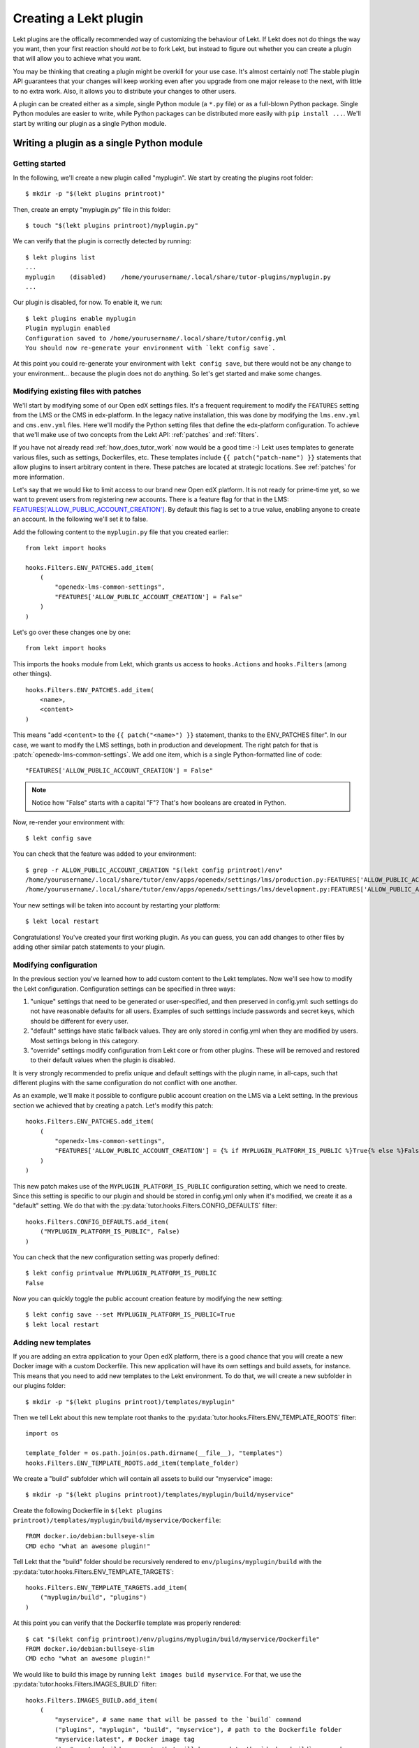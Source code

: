.. _plugin_development_tutorial:

=======================
Creating a Lekt plugin
=======================

Lekt plugins are the offically recommended way of customizing the behaviour of Lekt. If Lekt does not do things the way you want, then your first reaction should *not* be to fork Lekt, but instead to figure out whether you can create a plugin that will allow you to achieve what you want.

You may be thinking that creating a plugin might be overkill for your use case. It's almost certainly not! The stable plugin API guarantees that your changes will keep working even after you upgrade from one major release to the next, with little to no extra work. Also, it allows you to distribute your changes to other users.

A plugin can be created either as a simple, single Python module (a ``*.py`` file) or as a full-blown Python package. Single Python modules are easier to write, while Python packages can be distributed more easily with ``pip install ...``. We'll start by writing our plugin as a single Python module.

Writing a plugin as a single Python module
==========================================

Getting started
---------------

In the following, we'll create a new plugin called "myplugin". We start by creating the plugins root folder::

    $ mkdir -p "$(lekt plugins printroot)"

Then, create an empty "myplugin.py" file in this folder::

    $ touch "$(lekt plugins printroot)/myplugin.py"

We can verify that the plugin is correctly detected by running::

    $ lekt plugins list
    ...
    myplugin    (disabled)    /home/yourusername/.local/share/tutor-plugins/myplugin.py
    ...

Our plugin is disabled, for now. To enable it, we run::

    $ lekt plugins enable myplugin
    Plugin myplugin enabled
    Configuration saved to /home/yourusername/.local/share/tutor/config.yml
    You should now re-generate your environment with `lekt config save`.

At this point you could re-generate your environment with ``lekt config save``, but there would not be any change to your environment... because the plugin does not do anything. So let's get started and make some changes.

Modifying existing files with patches
-------------------------------------

We'll start by modifying some of our Open edX settings files. It's a frequent requirement to modify the ``FEATURES`` setting from the LMS or the CMS in edx-platform. In the legacy native installation, this was done by modifying the ``lms.env.yml`` and ``cms.env.yml`` files. Here we'll modify the Python setting files that define the edx-platform configuration. To achieve that we'll make use of two concepts from the Lekt API: :ref:`patches` and :ref:`filters`.

If you have not already read :ref:`how_does_tutor_work` now would be a good time :-) Lekt uses templates to generate various files, such as settings, Dockerfiles, etc. These templates include ``{{ patch("patch-name") }}`` statements that allow plugins to insert arbitrary content in there. These patches are located at strategic locations. See :ref:`patches` for more information.

Let's say that we would like to limit access to our brand new Open edX platform. It is not ready for prime-time yet, so we want to prevent users from registering new accounts. There is a feature flag for that in the LMS: `FEATURES['ALLOW_PUBLIC_ACCOUNT_CREATION'] <https://edx.readthedocs.io/projects/edx-platform-technical/en/latest/featuretoggles.html#featuretoggle-FEATURES['ALLOW_PUBLIC_ACCOUNT_CREATION']>`__. By default this flag is set to a true value, enabling anyone to create an account. In the following we'll set it to false.

Add the following content to the ``myplugin.py`` file that you created earlier::

    from lekt import hooks

    hooks.Filters.ENV_PATCHES.add_item(
        (
            "openedx-lms-common-settings",
            "FEATURES['ALLOW_PUBLIC_ACCOUNT_CREATION'] = False"
        )
    )

Let's go over these changes one by one::

    from lekt import hooks

This imports the ``hooks`` module from Lekt, which grants us access to ``hooks.Actions`` and ``hooks.Filters`` (among other things).

::

    hooks.Filters.ENV_PATCHES.add_item(
        <name>,
        <content>
    )

This means "add ``<content>`` to the ``{{ patch("<name>") }}`` statement, thanks to the  ENV_PATCHES filter". In our case, we want to modify the LMS settings, both in production and development. The right patch for that is :patch:`openedx-lms-common-settings`. We add one item, which is a single Python-formatted line of code::

    "FEATURES['ALLOW_PUBLIC_ACCOUNT_CREATION'] = False"

.. note:: Notice how "False" starts with a capital "F"? That's how booleans are created in Python.

Now, re-render your environment with::

    $ lekt config save

You can check that the feature was added to your environment::

    $ grep -r ALLOW_PUBLIC_ACCOUNT_CREATION "$(lekt config printroot)/env"
    /home/yourusername/.local/share/tutor/env/apps/openedx/settings/lms/production.py:FEATURES['ALLOW_PUBLIC_ACCOUNT_CREATION'] = False
    /home/yourusername/.local/share/tutor/env/apps/openedx/settings/lms/development.py:FEATURES['ALLOW_PUBLIC_ACCOUNT_CREATION'] = False

Your new settings will be taken into account by restarting your platform::

    $ lekt local restart

Congratulations! You've created your first working plugin. As you can guess, you can add changes to other files by adding other similar patch statements to your plugin.

Modifying configuration
-----------------------

In the previous section you've learned how to add custom content to the Lekt templates. Now we'll see how to modify the Lekt configuration. Configuration settings can be specified in three ways:

1. "unique" settings that need to be generated or user-specified, and then preserved in config.yml: such settings do not have reasonable defaults for all users. Examples of such setttings include passwords and secret keys, which should be different for every user.
2. "default" settings have static fallback values. They are only stored in config.yml when they are modified by users. Most settings belong in this category.
3. "override" settings modify configuration from Lekt core or from other plugins. These will be removed and restored to their default values when the plugin is disabled.

It is very strongly recommended to prefix unique and default settings with the plugin name, in all-caps, such that different plugins with the same configuration do not conflict with one another.

As an example, we'll make it possible to configure public account creation on the LMS via a Lekt setting. In the previous section we achieved that by creating a patch. Let's modify this patch::

    hooks.Filters.ENV_PATCHES.add_item(
        (
            "openedx-lms-common-settings",
            "FEATURES['ALLOW_PUBLIC_ACCOUNT_CREATION'] = {% if MYPLUGIN_PLATFORM_IS_PUBLIC %}True{% else %}False{% endif %}",
        )
    )

This new patch makes use of the ``MYPLUGIN_PLATFORM_IS_PUBLIC`` configuration setting, which we need to create. Since this setting is specific to our plugin and should be stored in config.yml only when it's modified, we create it as a "default" setting. We do that with the :py:data:`tutor.hooks.Filters.CONFIG_DEFAULTS` filter::

    hooks.Filters.CONFIG_DEFAULTS.add_item(
        ("MYPLUGIN_PLATFORM_IS_PUBLIC", False)
    )

You can check that the new configuration setting was properly defined::

    $ lekt config printvalue MYPLUGIN_PLATFORM_IS_PUBLIC
    False

Now you can quickly toggle the public account creation feature by modifying the new setting::

    $ lekt config save --set MYPLUGIN_PLATFORM_IS_PUBLIC=True
    $ lekt local restart


Adding new templates
--------------------

If you are adding an extra application to your Open edX platform, there is a good chance that you will create a new Docker image with a custom Dockerfile. This new application will have its own settings and build assets, for instance. This means that you need to add new templates to the Lekt environment. To do that, we will create a new subfolder in our plugins folder::

    $ mkdir -p "$(lekt plugins printroot)/templates/myplugin"

Then we tell Lekt about this new template root thanks to the :py:data:`tutor.hooks.Filters.ENV_TEMPLATE_ROOTS` filter::

    import os

    template_folder = os.path.join(os.path.dirname(__file__), "templates")
    hooks.Filters.ENV_TEMPLATE_ROOTS.add_item(template_folder)

We create a "build" subfolder which will contain all assets to build our "myservice" image::

    $ mkdir -p "$(lekt plugins printroot)/templates/myplugin/build/myservice"

Create the following Dockerfile in ``$(lekt plugins printroot)/templates/myplugin/build/myservice/Dockerfile``::

    FROM docker.io/debian:bullseye-slim
    CMD echo "what an awesome plugin!"

Tell Lekt that the "build" folder should be recursively rendered to ``env/plugins/myplugin/build`` with the :py:data:`tutor.hooks.Filters.ENV_TEMPLATE_TARGETS`::

    hooks.Filters.ENV_TEMPLATE_TARGETS.add_item(
        ("myplugin/build", "plugins")
    )

At this point you can verify that the Dockerfile template was properly rendered::

    $ cat "$(lekt config printroot)/env/plugins/myplugin/build/myservice/Dockerfile"
    FROM docker.io/debian:bullseye-slim
    CMD echo "what an awesome plugin!"

We would like to build this image by running ``lekt images build myservice``. For that, we use the :py:data:`tutor.hooks.Filters.IMAGES_BUILD` filter::

    hooks.Filters.IMAGES_BUILD.add_item(
        (
            "myservice", # same name that will be passed to the `build` command
            ("plugins", "myplugin", "build", "myservice"), # path to the Dockerfile folder
            "myservice:latest", # Docker image tag
            (), # custom build arguments that will be passed to the `docker build` command
        )
    )

You can now build your image::

    $ lekt images build myservice
    Building image myservice:latest
    docker build -t myservice:latest /home/yourusername/.local/share/tutor/env/plugins/myplugin/build/myservice
    ...
    Successfully tagged myservice:latest

Similarly, to push/pull your image to/from a Docker registry, implement the :py:data:`tutor.hooks.Filters.IMAGES_PUSH` and :py:data:`tutor.hooks.Filters.IMAGES_PULL` filters::

    hooks.Filters.IMAGES_PUSH.add_item(("myservice", "myservice:latest"))
    hooks.Filters.IMAGES_PULL.add_item(("myservice", "myservice:latest"))

You can now run::

    $ lekt images push myservice
    $ lekt images pull myservice

The "myservice" container can be automatically run in local installations by implementing the :patch:`local-docker-compose-services` patch::

    hooks.Filters.ENV_PATCHES.add_item(
        (
            "local-docker-compose-services",
            """
    myservice:
        image: myservice:latest
    """
        )
    )

You can now run the "myservice" container which will execute the ``CMD`` statement we wrote in the Dockerfile::

    $ lekt config save && lekt local run myservice
    ...
    Creating tutor_local_myservice_run ... done
    what an awesome plugin!

Declaring initialisation tasks
------------------------------

Services often need to run specific tasks before they can be started. For instance, the LMS and the CMS need to apply database migrations. These commands are written in shell scripts that are executed whenever we run ``quickstart``. We call these scripts "init tasks". To add a new local init task, we must first add the corresponding service to the ``docker-compose-jobs.yml`` file by implementing the :patch:`local-docker-compose-jobs-services` patch::

    hooks.Filters.ENV_PATCHES.add_item(
        (
            "local-docker-compose-jobs-services",
            """
    myservice-job:
        image: myservice:latest
    """,
        )
    )

The patch above defined the "myservice-job" container which will run our initialisation task. Make sure that it is applied by updating your environment::

    $ lekt config save

Next, we create the folder which will contain our init task script::

    $ mkdir "$(lekt plugins printroot)/templates/myplugin/tasks"

Edit ``$(lekt plugins printroot)/templates/myplugin/tasks/init.sh``::

    echo "++++++ initialising my plugin..."
    echo "++++++ done!"

Add our init task script to the :py:data:`tutor.hooks.Filters.COMMANDS_INIT` filter::

    hooks.Filters.COMMANDS_INIT.add_item(
        ("myservice", ("myplugin", "tasks", "init.sh")),
    )

Run this initialisation task with::

    $ lekt local init --limit=myplugin
    ...
    Running init task: myplugin/tasks/init.sh
    ...
    Creating tutor_local_myservice-job_run ... done
    ++++++ initialising my plugin...
    ++++++ done!
    All services initialised.

Tailoring services for development
----------------------------------

When you add services via :patch:`local-docker-compose-services`, those services will be available both in local production mode (``lekt local start``) and local development mode (``lekt dev start``). Sometimes, you may wish to further customize a service in ways that would not be suitable for production, but could be helpful for developers. To add in such customizations, implement the :patch:`local-docker-compose-dev-services` patch. For example, we can enable breakpoint debugging on the "myservice" development container by enabling the ``stdin_open`` and ``tty`` options::

    hooks.Filters.ENV_PATCHES.add_item(
        (
            "local-docker-compose-dev-services",
            """
    myservice:
        stdin_open: true
        tty: true
    """,
        )
    )

Final result
------------

Eventually, our plugin is composed of the following files, all stored within the folder indicated by ``lekt plugins printroot`` (on Linux: ``~/.local/share/tutor-plugins``).

``myplugin.py``
~~~~~~~~~~~~~~~

::

    import os
    from lekt import hooks

    # Define extra folder to look for templates and render the content of the "build" folder
    template_folder = os.path.join(os.path.dirname(__file__), "templates")
    hooks.Filters.ENV_TEMPLATE_ROOTS.add_item(template_folder)
    hooks.Filters.ENV_TEMPLATE_TARGETS.add_item(
        ("myplugin/build", "plugins")
    )

    # Define patches
    hooks.Filters.ENV_PATCHES.add_item(
        (
            "openedx-lms-common-settings",
            "FEATURES['ALLOW_PUBLIC_ACCOUNT_CREATION'] = False"
        )
    )
    hooks.Filters.ENV_PATCHES.add_item(
        (
            "openedx-lms-common-settings",
            "FEATURES['ALLOW_PUBLIC_ACCOUNT_CREATION'] = {% if MYPLUGIN_PLATFORM_IS_PUBLIC %}True{% else %}False{% endif %}",
        )
    )
    hooks.Filters.ENV_PATCHES.add_item(
        (
            "local-docker-compose-services",
            """
    myservice:
        image: myservice:latest
    """
        )
    )
    hooks.Filters.ENV_PATCHES.add_item(
        (
            "local-docker-compose-jobs-services",
            """
    myservice-job:
        image: myservice:latest
    """,
        )
    )
    hooks.Filters.ENV_PATCHES.add_item(
        (
            "local-docker-compose-dev-services",
            """
    myservice:
        stdin_open: true
        tty: true
    """,
        )
    )

    # Modify configuration
    hooks.Filters.CONFIG_DEFAULTS.add_item(
        ("MYPLUGIN_PLATFORM_IS_PUBLIC", False)
    )

    # Define tasks
    hooks.Filters.IMAGES_BUILD.add_item(
        (
            "myservice",
            ("plugins", "myplugin", "build", "myservice"),
            "myservice:latest",
            (),
        )
    )
    hooks.Filters.IMAGES_PUSH.add_item(("myservice", "myservice:latest"))
    hooks.Filters.IMAGES_PULL.add_item(("myservice", "myservice:latest"))
    hooks.Filters.COMMANDS_INIT.add_item(
        ("myservice", ("myplugin", "tasks", "init.sh")),
    )

``templates/myplugin/build/myservice/Dockerfile``
~~~~~~~~~~~~~~~~~~~~~~~~~~~~~~~~~~~~~~~~~~~~~~~~~

::

    FROM docker.io/debian:bullseye-slim
    CMD echo "what an awesome plugin!"

``templates/myplugin/tasks/init.sh``
~~~~~~~~~~~~~~~~~~~~~~~~~~~~~~~~~~~~

::

    echo "initialising my plugin..."
    echo "done!"

Distributing a plugin as a Python package
=========================================

Storing plugins as simple Python modules has the merit of simplicity, but it makes it more difficult to distribute them, either to other users or to remote servers. When your plugin grows more complex, it is recommended to migrate it to a Python package. You should create a package using the `plugin cookiecutter <https://github.com/overhangio/cookiecutter-tutor-plugin>`__. Packages are automatically detected as plugins thanks to the "tutor.plugin.v1" `entry point <https://setuptools.pypa.io/en/latest/userguide/entry_point.html#advertising-behavior>`__. The modules indicated by this entry point will be automatically imported when the plugins are enabled. See the cookiecutter project `README <https://github.com/overhangio/cookiecutter-tutor-plugin/blob/master/README.rst>`__ for more information.
